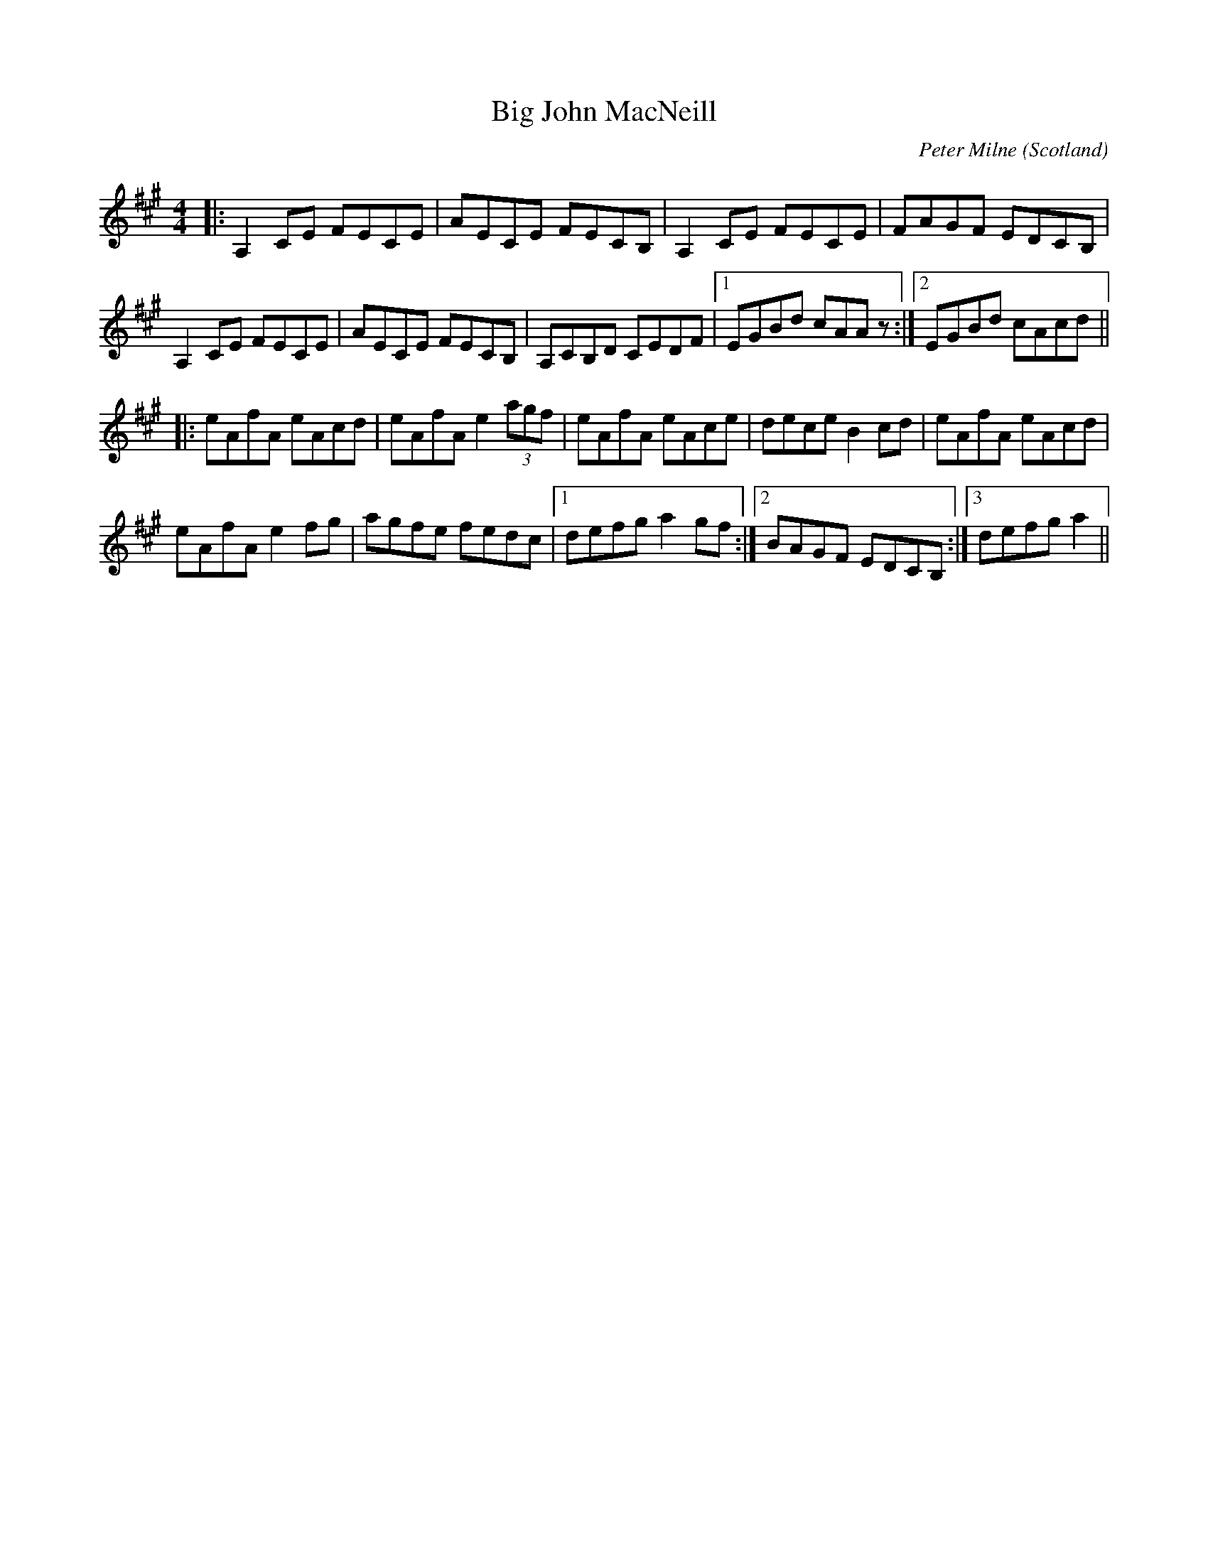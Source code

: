X: 0
T: Big John MacNeill
C: Peter Milne
O: Scotland
R: reel
M: 4/4
L: 1/8
K: Amaj
|:A,2 CE FECE|AECE FECB,|A,2 CE FECE|FAGF EDCB,|
A,2 CE FECE|AECE FECB,|A,CB,D CEDF|1 EGBd cAA z:|2 EGBd cAcd||
|:eAfA eAcd|eAfA e2 (3agf|eAfA eAce|dece B2 cd|eAfA eAcd|
eAfA e2 fg|agfe fedc|1 defg a2 gf:|2 BAGF EDCB,:|3defg a2||